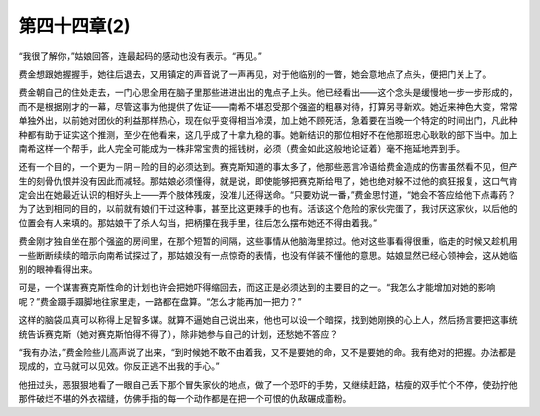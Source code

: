 第四十四章(2)
================

“我很了解你，”姑娘回答，连最起码的感动也没有表示。“再见。”

费金想跟她握握手，她往后退去，又用镇定的声音说了一声再见，对于他临别的一瞥，她会意地点了点头，便把门关上了。

费金朝自己的住处走去，一门心思全用在脑子里那些进进出出的鬼点子上头。他已经看出——这个念头是缓慢地一步一步形成的，而不是根据刚才的一幕，尽管这事为他提供了佐证——南希不堪忍受那个强盗的粗暴对待，打算另寻新欢。她近来神色大变，常常单独外出，以前她对团伙的利益那样热心，现在似乎变得相当冷漠，加上她不顾死活，急着要在当晚一个特定的时间出门，凡此种种都有助于证实这个推测，至少在他看来，这几乎成了十拿九稳的事。她新结识的那位相好不在他那班忠心耿耿的部下当中。加上南希这样一个帮手，此人完全可能成为一株非常宝贵的摇钱树，必须（费金如此这般地论证着）毫不拖延地弄到手。

还有一个目的，一个更为－阴－险的目的必须达到。赛克斯知道的事太多了，他那些恶言冷语给费金造成的伤害虽然看不见，但产生的刻骨仇恨并没有因此而减轻。那姑娘必须懂得，就是说，即使能够把赛克斯给甩了，她也绝对躲不过他的疯狂报复，这口气肯定会出在她最近认识的相好头上——弄个肢体残废，没准儿还得送命。“只要劝说一番，”费金思忖道，“她会不答应给他下点毒药？为了达到相同的目的，以前就有娘们干过这种事，甚至比这更辣手的也有。活该这个危险的家伙完蛋了，我讨厌这家伙，以后他的位置会有人来填的。那姑娘干了杀人勾当，把柄攥在我手里，往后怎么摆布她还不得由着我。”

费金刚才独自坐在那个强盗的房间里，在那个短暂的间隔，这些事情从他脑海里掠过。他对这些事看得很重，临走的时候又趁机用一些断断续续的暗示向南希试探过了，那姑娘没有一点惊奇的表情，也没有佯装不懂他的意思。姑娘显然已经心领神会，这从她临别的眼神看得出来。

可是，一个谋害赛克斯性命的计划也许会把她吓得缩回去，而这正是必须达到的主要目的之一。“我怎么才能增加对她的影响呢？”费金蹑手蹑脚地往家里走，一路都在盘算。“怎么才能再加一把力？”

这样的脑袋瓜真可以称得上足智多谋。就算不逼她自己说出来，他也可以设一个暗探，找到她刚换的心上人，然后扬言要把这事统统告诉赛克斯（她对赛克斯怕得不得了），除非她参与自己的计划，还愁她不答应？

“我有办法，”费金险些儿高声说了出来，“到时候她不敢不由着我，又不是要她的命，又不是要她的命。我有绝对的把握。办法都是现成的，立马就可以见效。你反正逃不出我的手心。”

他扭过头，恶狠狠地看了一眼自己丢下那个冒失家伙的地点，做了一个恐吓的手势，又继续赶路，枯瘦的双手忙个不停，使劲拧他那件破烂不堪的外衣褶缝，仿佛手指的每一个动作都是在把一个可恨的仇敌碾成齑粉。
